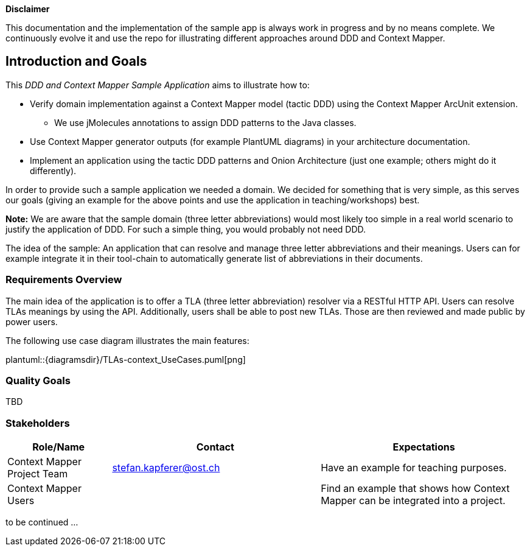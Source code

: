 ifndef::imagesdir[:imagesdir: ../images]

**Disclaimer**

This documentation and the implementation of the sample app is always work in progress and by no means complete. We
continuously evolve it and use the repo for illustrating different approaches around DDD and Context Mapper.

[[section-introduction-and-goals]]
== Introduction and Goals

This _DDD and Context Mapper Sample Application_ aims to illustrate how to:

* Verify domain implementation against a Context Mapper model (tactic DDD) using the Context Mapper ArcUnit extension.
** We use jMolecules annotations to assign DDD patterns to the Java classes.
* Use Context Mapper generator outputs (for example PlantUML diagrams) in your architecture documentation.
* Implement an application using the tactic DDD patterns and Onion Architecture (just one example; others might do it differently).

In order to provide such a sample application we needed a domain. We decided for something that is very simple, as this serves
our goals (giving an example for the above points and use the application in teaching/workshops) best.

*Note:* We are aware that the sample domain (three letter abbreviations) would most likely too simple in a real world scenario
to justify the application of DDD. For such a simple thing, you would probably not need DDD.

The idea of the sample: An application that can resolve and manage three letter abbreviations and their meanings. Users can for example integrate it
in their tool-chain to automatically generate list of abbreviations in their documents.

=== Requirements Overview

The main idea of the application is to offer a TLA (three letter abbreviation) resolver via a RESTful HTTP API. Users can resolve TLAs meanings
by using the API. Additionally, users shall be able to post new TLAs. Those are then reviewed and made public by power users.

The following use case diagram illustrates the main features:

plantuml::{diagramsdir}/TLAs-context_UseCases.puml[png]

=== Quality Goals

TBD

=== Stakeholders

[options="header",cols="1,2,2"]
|===
|Role/Name|Contact|Expectations
| Context Mapper Project Team | stefan.kapferer@ost.ch | Have an example for teaching purposes.
| Context Mapper Users | | Find an example that shows how Context Mapper can be integrated into a project.
|===

to be continued ...
